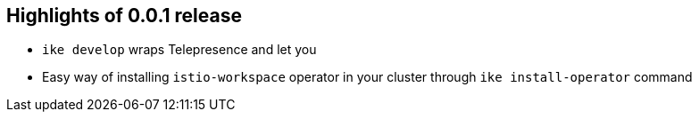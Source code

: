 == Highlights of 0.0.1 release

- `ike develop` wraps Telepresence and let you 
- Easy way of installing `istio-workspace` operator in your cluster through `ike install-operator` command
